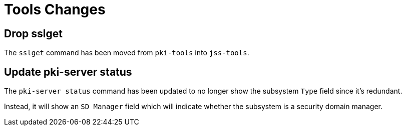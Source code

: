 = Tools Changes =

== Drop sslget ==

The `sslget` command has been moved from `pki-tools` into `jss-tools`.

== Update pki-server status ==

The `pki-server status` command has been updated to no longer show
the subsystem `Type` field since it's redundant.

Instead, it will show an `SD Manager` field which will indicate whether
the subsystem is a security domain manager.
